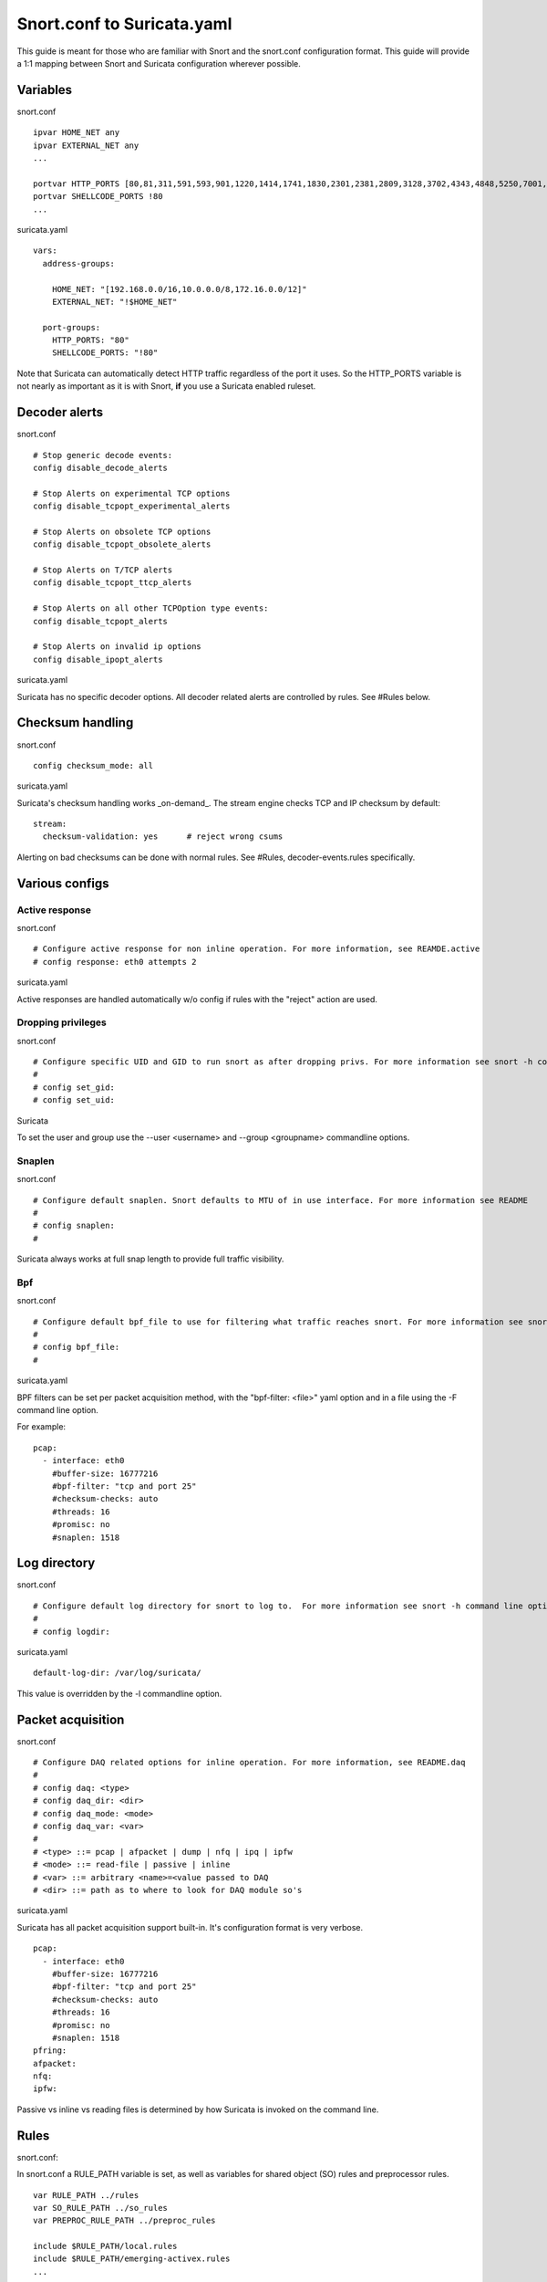 Snort.conf to Suricata.yaml
===========================

This guide is meant for those who are familiar with Snort and the
snort.conf configuration format. This guide will provide a 1:1 mapping
between Snort and Suricata configuration wherever possible.

Variables
---------

snort.conf
  
::
  
  ipvar HOME_NET any
  ipvar EXTERNAL_NET any
  ...
  
  portvar HTTP_PORTS [80,81,311,591,593,901,1220,1414,1741,1830,2301,2381,2809,3128,3702,4343,4848,5250,7001,7145,7510,7777,7779,8000,8008,8014,8028,8080,8088,8090,8118,8123,8180,8181,8243,8280,8800,8888,8899,9000,9080,9090,9091,9443,9999,11371,55555]
  portvar SHELLCODE_PORTS !80
  ...

suricata.yaml
  
::

  
  vars:
    address-groups:
  
      HOME_NET: "[192.168.0.0/16,10.0.0.0/8,172.16.0.0/12]"
      EXTERNAL_NET: "!$HOME_NET"
  
    port-groups:
      HTTP_PORTS: "80"
      SHELLCODE_PORTS: "!80"

Note that Suricata can automatically detect HTTP traffic regardless of
the port it uses. So the HTTP_PORTS variable is not nearly as
important as it is with Snort, **if** you use a Suricata enabled
ruleset.

Decoder alerts
--------------

snort.conf
  
::
  
  # Stop generic decode events:
  config disable_decode_alerts
  
  # Stop Alerts on experimental TCP options
  config disable_tcpopt_experimental_alerts
  
  # Stop Alerts on obsolete TCP options
  config disable_tcpopt_obsolete_alerts
  
  # Stop Alerts on T/TCP alerts
  config disable_tcpopt_ttcp_alerts
  
  # Stop Alerts on all other TCPOption type events:
  config disable_tcpopt_alerts
  
  # Stop Alerts on invalid ip options
  config disable_ipopt_alerts

suricata.yaml

Suricata has no specific decoder options. All decoder related alerts
are controlled by rules. See #Rules below.

Checksum handling
-----------------

snort.conf
  
::
  
  config checksum_mode: all

suricata.yaml

Suricata's checksum handling works _on-demand_. The stream engine
checks TCP and IP checksum by default:
  
::
  
  stream:
    checksum-validation: yes      # reject wrong csums

Alerting on bad checksums can be done with normal rules. See #Rules,
decoder-events.rules specifically.

Various configs
---------------

Active response
~~~~~~~~~~~~~~~

snort.conf
  
::
  
  # Configure active response for non inline operation. For more information, see REAMDE.active
  # config response: eth0 attempts 2

suricata.yaml

Active responses are handled automatically w/o config if rules with
the "reject" action are used.

Dropping privileges
~~~~~~~~~~~~~~~~~~~

snort.conf
  
::

  
  # Configure specific UID and GID to run snort as after dropping privs. For more information see snort -h command line options
  #
  # config set_gid:
  # config set_uid:

Suricata

To set the user and group use the --user <username> and --group
<groupname> commandline options.

Snaplen
~~~~~~~

snort.conf
  
::
  
  # Configure default snaplen. Snort defaults to MTU of in use interface. For more information see README
  #
  # config snaplen:
  #

Suricata always works at full snap length to provide full traffic visibility.

Bpf
~~~

snort.conf
  
::
  
  # Configure default bpf_file to use for filtering what traffic reaches snort. For more information see snort -h command line options (-F)
  #
  # config bpf_file:
  #

suricata.yaml

BPF filters can be set per packet acquisition method, with the "bpf-filter: <file>" yaml option and in a file using the -F command line option.

For example:
  
::
  
  pcap:
    - interface: eth0
      #buffer-size: 16777216
      #bpf-filter: "tcp and port 25"
      #checksum-checks: auto
      #threads: 16
      #promisc: no
      #snaplen: 1518

Log directory
-------------

snort.conf
  
::
  
  # Configure default log directory for snort to log to.  For more information see snort -h command line options (-l)
  #
  # config logdir:
  
suricata.yaml
  
::
  
  default-log-dir: /var/log/suricata/

This value is overridden by the -l commandline option.

Packet acquisition
------------------

snort.conf
  
::
  
  # Configure DAQ related options for inline operation. For more information, see README.daq
  #
  # config daq: <type>
  # config daq_dir: <dir>
  # config daq_mode: <mode>
  # config daq_var: <var>
  #
  # <type> ::= pcap | afpacket | dump | nfq | ipq | ipfw
  # <mode> ::= read-file | passive | inline
  # <var> ::= arbitrary <name>=<value passed to DAQ
  # <dir> ::= path as to where to look for DAQ module so's

suricata.yaml

Suricata has all packet acquisition support built-in. It's
configuration format is very verbose.
  
::
  
  pcap:
    - interface: eth0
      #buffer-size: 16777216
      #bpf-filter: "tcp and port 25"
      #checksum-checks: auto
      #threads: 16
      #promisc: no
      #snaplen: 1518
  pfring:
  afpacket:
  nfq:
  ipfw:

Passive vs inline vs reading files is determined by how Suricata is
invoked on the command line.

Rules
-----

snort.conf:

In snort.conf a RULE_PATH variable is set, as well as variables for
shared object (SO) rules and preprocessor rules.
  
::
  
  var RULE_PATH ../rules
  var SO_RULE_PATH ../so_rules
  var PREPROC_RULE_PATH ../preproc_rules
  
  include $RULE_PATH/local.rules
  include $RULE_PATH/emerging-activex.rules
  ...

suricata.yaml:

In the suricata.yaml the default rule path is set followed by a list
of rule files. Suricata does not have a concept of shared object rules
or preprocessor rules. Instead of preprocessor rules, Suricata has
several rule files for events set by the decoders, stream engine, http
parser etc.
  
::
  
  default-rule-path: /etc/suricata/rules
  rule-files:
   - local.rules
   - emerging-activex.rules

The equivalent of preprocessor rules are loaded like normal rule files:
  
::
  
  rule-files:
   - decoder-events.rules
   - stream-events.rules
   - http-events.rules
   - smtp-events.rules
